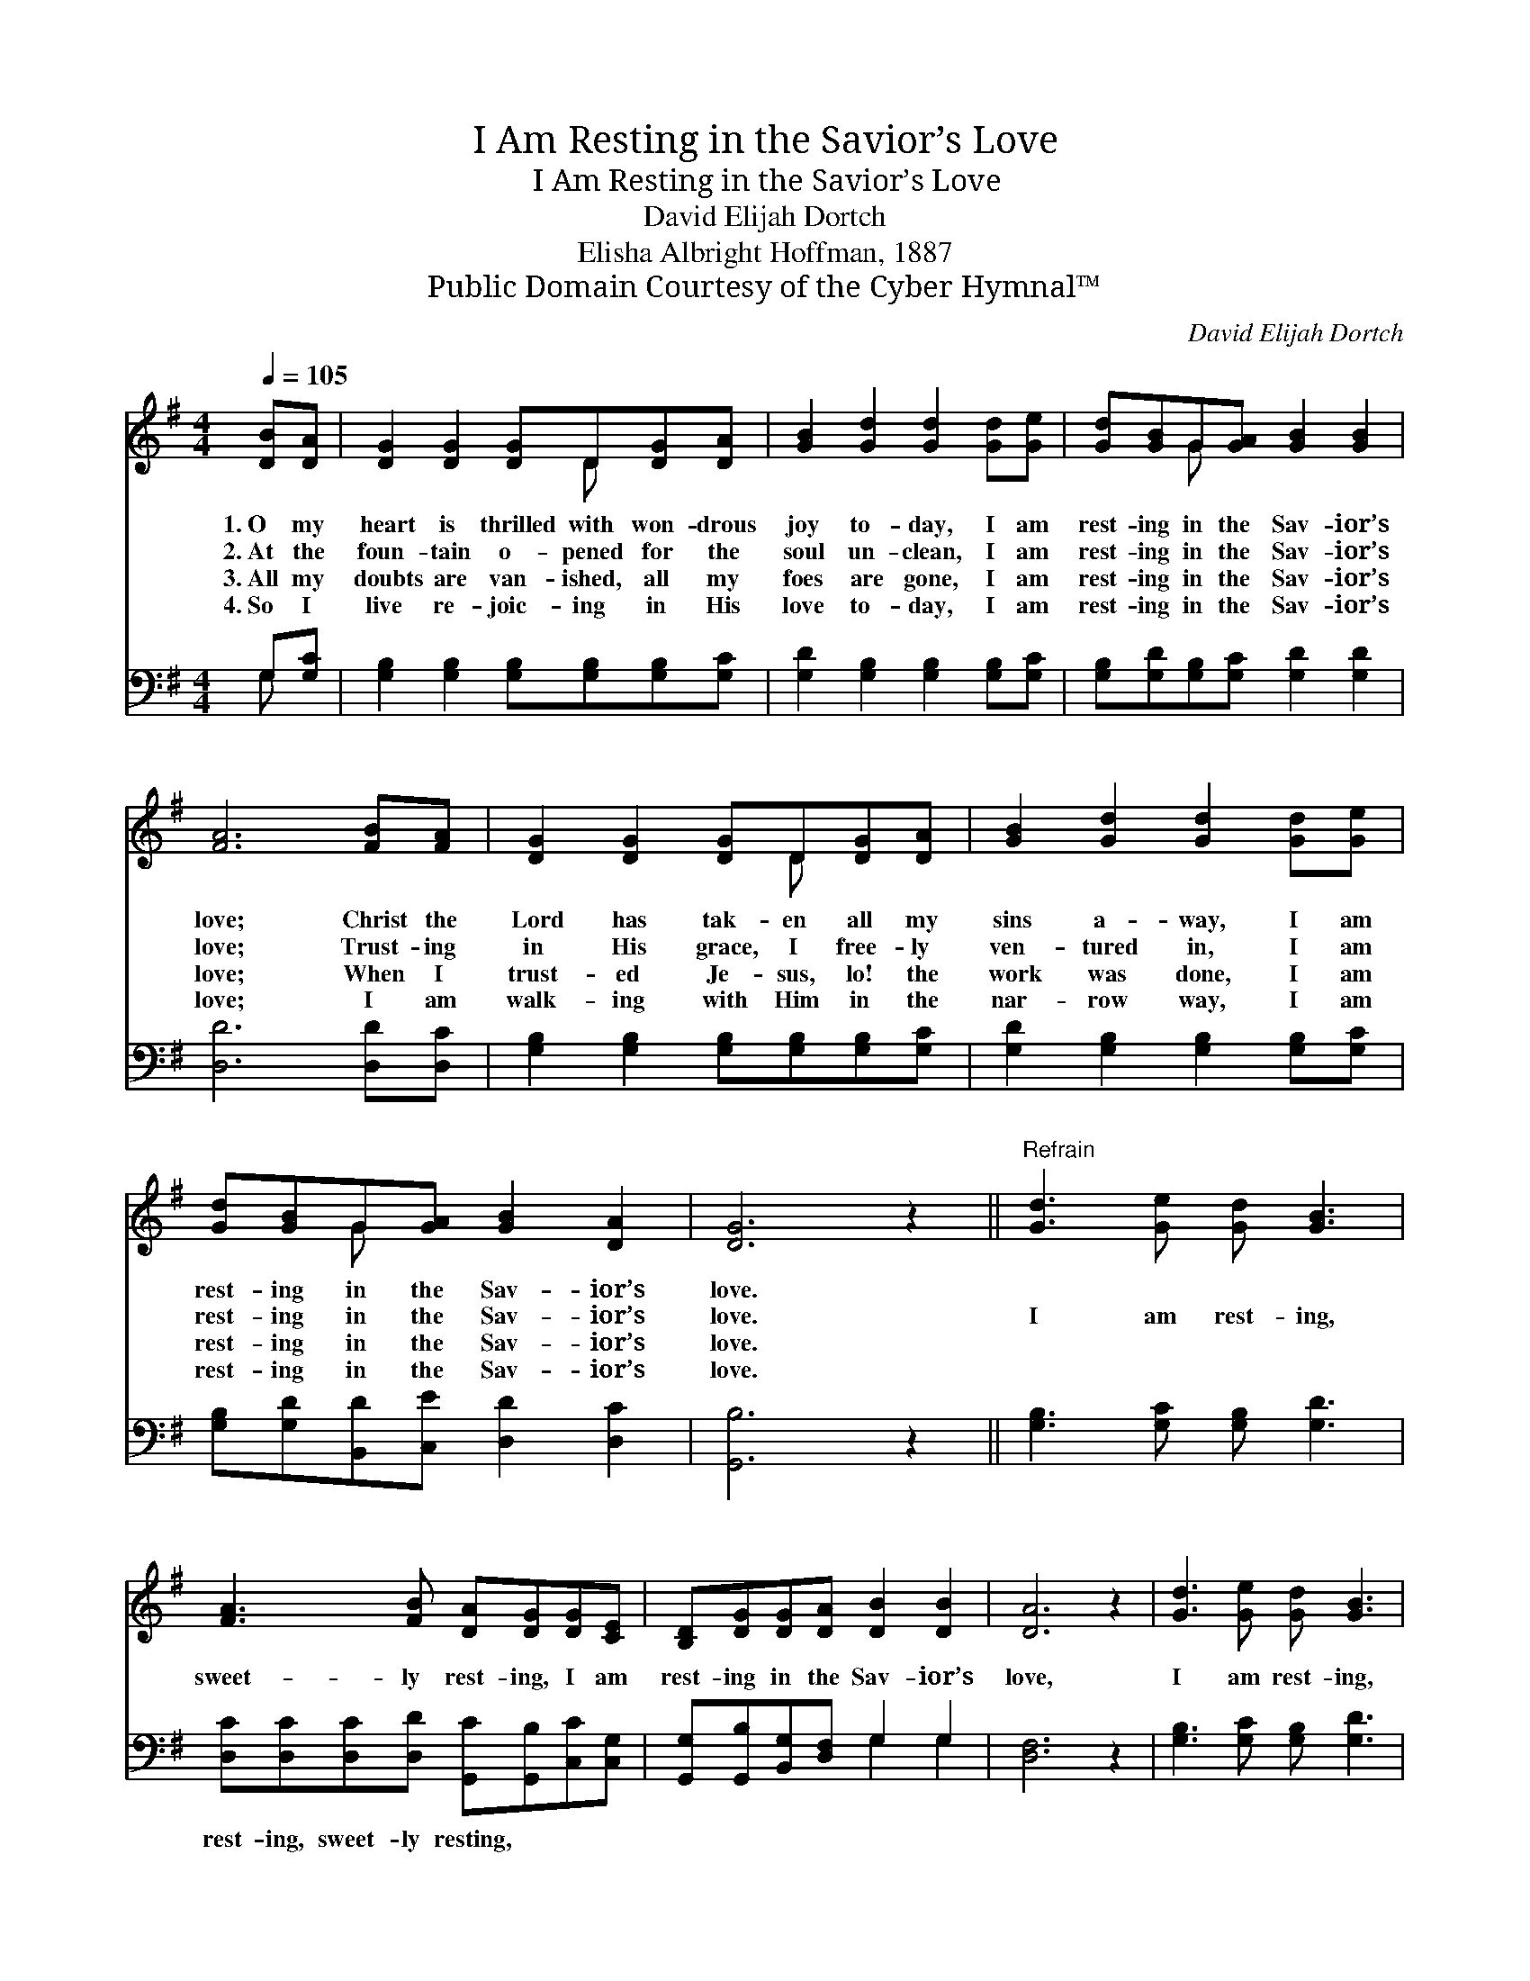 X:1
T:I Am Resting in the Savior’s Love
T:I Am Resting in the Savior’s Love
T:David Elijah Dortch
T:Elisha Albright Hoffman, 1887
T:Public Domain Courtesy of the Cyber Hymnal™
C:David Elijah Dortch
Z:Public Domain
Z:Courtesy of the Cyber Hymnal™
%%score ( 1 2 ) ( 3 4 )
L:1/8
Q:1/4=105
M:4/4
K:G
V:1 treble 
V:2 treble 
V:3 bass 
V:4 bass 
V:1
 [DB][DA] | [DG]2 [DG]2 [DG]D[DG][DA] | [GB]2 [Gd]2 [Gd]2 [Gd][Ge] | [Gd][GB]G[GA] [GB]2 [GB]2 | %4
w: 1.~O my|heart is thrilled with won- drous|joy to- day, I am|rest- ing in the Sav- ior’s|
w: 2.~At the|foun- tain o- pened for the|soul un- clean, I am|rest- ing in the Sav- ior’s|
w: 3.~All my|doubts are van- ished, all my|foes are gone, I am|rest- ing in the Sav- ior’s|
w: 4.~So I|live re- joic- ing in His|love to- day, I am|rest- ing in the Sav- ior’s|
 [FA]6 [FB][FA] | [DG]2 [DG]2 [DG]D[DG][DA] | [GB]2 [Gd]2 [Gd]2 [Gd][Ge] | %7
w: love; Christ the|Lord has tak- en all my|sins a- way, I am|
w: love; Trust- ing|in His grace, I free- ly|ven- tured in, I am|
w: love; When I|trust- ed Je- sus, lo! the|work was done, I am|
w: love; I am|walk- ing with Him in the|nar- row way, I am|
 [Gd][GB]G[GA] [GB]2 [DA]2 | [DG]6 z2 ||"^Refrain" [Gd]3 [Ge] [Gd] [GB]3 | %10
w: rest- ing in the Sav- ior’s|love.||
w: rest- ing in the Sav- ior’s|love.|I am rest- ing,|
w: rest- ing in the Sav- ior’s|love.||
w: rest- ing in the Sav- ior’s|love.||
 [FA]3 [FB] [DA][DG][DG][CE] | [B,D][DG][DG][DA] [DB]2 [DB]2 | [DA]6 z2 | [Gd]3 [Ge] [Gd] [GB]3 | %14
w: ||||
w: sweet- ly rest- ing, I am|rest- ing in the Sav- ior’s|love,|I am rest- ing,|
w: ||||
w: ||||
 [FA]3 [FB] [DA][DG][EG][CE] | [B,D][B,G][DG][EA] [DB]2 [CA]2 | [B,G]6 |] %17
w: |||
w: sweet- ly rest- ing, I am|rest- ing in the Sav- ior’s|love,|
w: |||
w: |||
V:2
 x2 | x5 D x2 | x8 | x2 G x5 | x8 | x5 D x2 | x8 | x2 G x5 | x8 || x8 | x8 | x8 | x8 | x8 | x8 | %15
 x8 | x6 |] %17
V:3
 G,[G,C] | [G,B,]2 [G,B,]2 [G,B,][G,B,][G,B,][G,C] | [G,D]2 [G,B,]2 [G,B,]2 [G,B,][G,C] | %3
w: ~ ~|~ ~ ~ ~ ~ ~|~ ~ ~ ~ ~|
 [G,B,][G,D][G,B,][G,C] [G,D]2 [G,D]2 | [D,D]6 [D,D][D,C] | %5
w: ~ ~ ~ ~ ~ ~|~ ~ ~|
 [G,B,]2 [G,B,]2 [G,B,][G,B,][G,B,][G,C] | [G,D]2 [G,B,]2 [G,B,]2 [G,B,][G,C] | %7
w: ~ ~ ~ ~ ~ ~|~ ~ ~ ~ ~|
 [G,B,][G,D][B,,D][C,E] [D,D]2 [D,C]2 | [G,,B,]6 z2 || [G,B,]3 [G,C] [G,B,] [G,D]3 | %10
w: ~ ~ ~ ~ ~ ~|~|~ ~ ~ ~|
 [D,C][D,C][D,C][D,D] [G,,C][G,,B,][C,C][C,G,] | [G,,G,][G,,B,][B,,G,][D,F,] G,2 G,2 | [D,F,]6 z2 | %13
w: rest- ing, sweet- ly resting, ~ ~ ~|~ ~ ~ ~ ~ ~|~|
 [G,B,]3 [G,C] [G,B,] [G,D]3 | [D,C][D,C][D,C][D,D] [G,,G,C][G,,G,B,][C,C][C,G,] | %15
w: ~ ~ ~ ~|rest- ing, sweet- ly resting, * * *|
 [G,,G,][G,,G,][B,,G,][C,G,] [D,G,]2 [D,F,]2 | [G,,G,]6 |] %17
w: ||
V:4
 G, x | x8 | x8 | x8 | x8 | x8 | x8 | x8 | x8 || x8 | x8 | x4 G,2 G,2 | x8 | x8 | x8 | x8 | x6 |] %17

